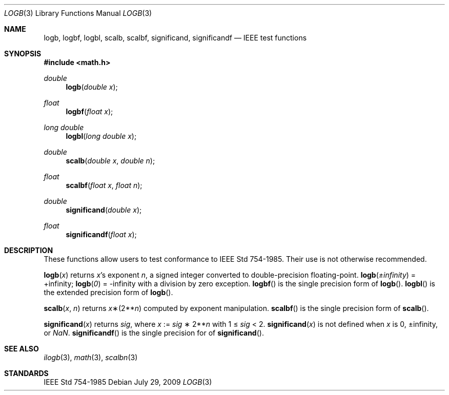 .\"	$OpenBSD: logb.3,v 1.5 2009/07/29 18:10:52 martynas Exp $
.\" Copyright (c) 1985, 1991 Regents of the University of California.
.\" All rights reserved.
.\"
.\" Redistribution and use in source and binary forms, with or without
.\" modification, are permitted provided that the following conditions
.\" are met:
.\" 1. Redistributions of source code must retain the above copyright
.\"    notice, this list of conditions and the following disclaimer.
.\" 2. Redistributions in binary form must reproduce the above copyright
.\"    notice, this list of conditions and the following disclaimer in the
.\"    documentation and/or other materials provided with the distribution.
.\" 3. Neither the name of the University nor the names of its contributors
.\"    may be used to endorse or promote products derived from this software
.\"    without specific prior written permission.
.\"
.\" THIS SOFTWARE IS PROVIDED BY THE REGENTS AND CONTRIBUTORS ``AS IS'' AND
.\" ANY EXPRESS OR IMPLIED WARRANTIES, INCLUDING, BUT NOT LIMITED TO, THE
.\" IMPLIED WARRANTIES OF MERCHANTABILITY AND FITNESS FOR A PARTICULAR PURPOSE
.\" ARE DISCLAIMED.  IN NO EVENT SHALL THE REGENTS OR CONTRIBUTORS BE LIABLE
.\" FOR ANY DIRECT, INDIRECT, INCIDENTAL, SPECIAL, EXEMPLARY, OR CONSEQUENTIAL
.\" DAMAGES (INCLUDING, BUT NOT LIMITED TO, PROCUREMENT OF SUBSTITUTE GOODS
.\" OR SERVICES; LOSS OF USE, DATA, OR PROFITS; OR BUSINESS INTERRUPTION)
.\" HOWEVER CAUSED AND ON ANY THEORY OF LIABILITY, WHETHER IN CONTRACT, STRICT
.\" LIABILITY, OR TORT (INCLUDING NEGLIGENCE OR OTHERWISE) ARISING IN ANY WAY
.\" OUT OF THE USE OF THIS SOFTWARE, EVEN IF ADVISED OF THE POSSIBILITY OF
.\" SUCH DAMAGE.
.\"
.\"     from: @(#)ieee.3	6.4 (Berkeley) 5/6/91
.\"
.Dd $Mdocdate: July 29 2009 $
.Dt LOGB 3
.Os
.Sh NAME
.Nm logb ,
.Nm logbf ,
.Nm logbl ,
.Nm scalb ,
.Nm scalbf ,
.Nm significand ,
.Nm significandf
.Nd IEEE test functions
.Sh SYNOPSIS
.Fd #include <math.h>
.Ft double
.Fn logb "double x"
.Ft float
.Fn logbf "float x"
.Ft long double
.Fn logbl "long double x"
.Ft double
.Fn scalb "double x" "double n"
.Ft float
.Fn scalbf "float x" "float n"
.Ft double
.Fn significand "double x"
.Ft float
.Fn significandf "float x"
.Sh DESCRIPTION
These functions allow users to test conformance to
.St -ieee754 .
Their use is not otherwise recommended.
.Pp
.Fn logb x
returns
.Fa x Ns 's exponent
.Fa n ,
a signed integer converted to double\-precision floating\-point.
.Fn logb \*(Pm\*(If
= +\*(If;
.Fn logb 0
= -\*(If with a division by zero exception.
.Fn logbf
is the single precision form of
.Fn logb .
.Fn logbl
is the extended precision form of
.Fn logb .
.Pp
.Fn scalb x n
returns
.Fa x Ns \(**(2** Ns Fa n )
computed by exponent manipulation.
.Fn scalbf
is the single precision form of
.Fn scalb .
.Pp
.Fn significand x
returns
.Fa sig ,
where
.Fa x
:=
.Fa sig No \(** 2** Ns Fa n
with 1 \(<=
.Fa sig
< 2.
.Fn significand x
is not defined when
.Fa x
is 0, \*(Pm\*(If, or \*(Na.
.Fn significandf
is the single precision for of
.Fn significand .
.Sh SEE ALSO
.Xr ilogb 3 ,
.Xr math 3 ,
.Xr scalbn 3
.Sh STANDARDS
.St -ieee754
